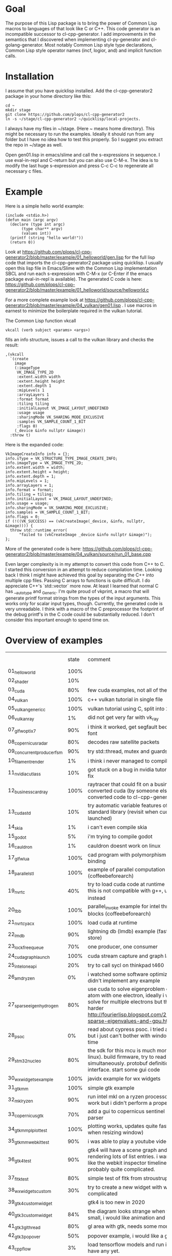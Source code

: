* Goal

The purpose of this Lisp package is to bring the power of Common Lisp
macros to languages of that look like C or C++. This code generator is
an incompatible successor to cl-cpp-generator. I add improvements in
the semantics that I discovered when implementing cl-py-generator and
cl-golang-generator. Most notably Common Lisp style type declarations,
Common Lisp style operator names (incf, logior, and) and implicit
function calls.

* Installation


I assume that you have quicklisp installed. Add the cl-cpp-generator2
package in your home directory like this:
#+BEGIN_EXAMPLE
cd ~
mkdir stage
git clone https://github.com/plops/cl-cpp-generator2
ln -s ~/stage/cl-cpp-generator2 ~/quicklisp/local-projects.
#+END_EXAMPLE

I always have my files in ~/stage. (Here ~ means home directory). This
might be necessary to run the examples. Ideally it should run from any
folder but I have no idea how to test this properly. So I suggest you
extract the repo in ~/stage as well.

Open gen01.lisp in emacs/slime and call the s-expressions in
sequence. I use eval-in-repl and C-return but you can also use
C-M-x. The idea is to modify the last huge s-expression and press C-c
C-c to regenerate all necessary c files.


* Example
Here is a simple hello world example:
#+BEGIN_EXAMPLE
(include <stdio.h>)
(defun main (argc argv)
  (declare (type int argc)
	   (type char** argv)
	   (values int))
  (printf (string "hello world!"))
  (return 0))
#+END_EXAMPLE
Look at
https://github.com/plops/cl-cpp-generator2/blob/master/example/01_helloworld/gen.lisp
for the full lisp code that imports the cl-cpp-generator2 package
using quicklisp.  I usually open this lisp file in Emacs/Slime with
the Common Lisp implementation SBCL and run each s-expression with
C-M-x (or C-Enter if the emacs package eval-in-repl is available).
The generated C code is here:
https://github.com/plops/cl-cpp-generator2/blob/master/example/01_helloworld/source/helloworld.c

For a more complete example look at
https://github.com/plops/cl-cpp-generator2/blob/master/example/04_vulkan/gen01.lisp .
I use macros in earnest to minimize the boilerplate required in the
vulkan tutorial.  

The Common Lisp function vkcall
#+BEGIN_EXAMPLE
vkcall (verb subject <params> <args>)
#+END_EXAMPLE
fills an info structure, issues a call to the vulkan library and checks the result:
#+BEGIN_EXAMPLE
,(vkcall
  `(create
    image
    (:imageType
     VK_IMAGE_TYPE_2D
     :extent.width width
     :extent.height height
     :extent.depth 1
     :mipLevels 1
     :arrayLayers 1
     :format format
     :tiling tiling
     :initialLayout VK_IMAGE_LAYOUT_UNDEFINED
     :usage usage
     :sharingMode VK_SHARING_MODE_EXCLUSIVE
     :samples VK_SAMPLE_COUNT_1_BIT
     :flags 0)
    (_device &info nullptr &image))
  :throw t)
#+END_EXAMPLE

Here is the expanded code:
#+BEGIN_EXAMPLE
      VkImageCreateInfo info = {};
      info.sType = VK_STRUCTURE_TYPE_IMAGE_CREATE_INFO;
      info.imageType = VK_IMAGE_TYPE_2D;
      info.extent.width = width;
      info.extent.height = height;
      info.extent.depth = 1;
      info.mipLevels = 1;
      info.arrayLayers = 1;
      info.format = format;
      info.tiling = tiling;
      info.initialLayout = VK_IMAGE_LAYOUT_UNDEFINED;
      info.usage = usage;
      info.sharingMode = VK_SHARING_MODE_EXCLUSIVE;
      info.samples = VK_SAMPLE_COUNT_1_BIT;
      info.flags = 0;
      if (!((VK_SUCCESS) == (vkCreateImage(_device, &info, nullptr, &image)))) {
        throw std::runtime_error(
            "failed to (vkCreateImage _device &info nullptr &image)");
      };
#+END_EXAMPLE

More of the generated code is here:
https://github.com/plops/cl-cpp-generator2/blob/master/example/04_vulkan/source/run_01_base.cpp

Even larger complexity is in my attempt to convert this code from C++
to C. I started this conversion in an attempt to reduce compilation
time. Looking back I think I might have achieved this goal by
separating the C++ into multiple cpp files. Passing C arrays to
functions is quite difficult. I do appreciate C++'s `std::vector` more
now. At least I learned that normal C has __auto_type and
_Generic. I'm quite proud of vkprint, a macro that will generate
printf format strings from the types of the input arguments. This
works only for scalar input types, though. Currently, the generated
code is very unreadable. I think with a macro of the C preprocessor
the footprint of the debug printf's in the C code could be
substantially reduced. I don't consider this important enough to spend
time on.

* Overview of examples

|                            | state | comment                                                                                                                                                                                                                                | how nice |
| 01_helloworld              |  100% |                                                                                                                                                                                                                                        |          |
| 02_shader                  |   10% |                                                                                                                                                                                                                                        |          |
| 03_cuda                    |   80% | few cuda examples, not all of them compile                                                                                                                                                                                             |          |
| 04_vulkan                  |  100% | c++ vulkan tutorial in single file                                                                                                                                                                                                     |          |
| 05_vulkan_generic_c        |  100% | vulkan tutorial using C, split into 21 files                                                                                                                                                                                           |          |
| 06_vulkan_ray              |    1% | did not get very far with vk_ray                                                                                                                                                                                                       |          |
| 07_glfw_optix7             |   90% | i think it worked, get segfault because of missing font                                                                                                                                                                                |          |
| 08_copernicus_radar        |   80% | decodes raw satellite packets                                                                                                                                                                                                          | **       |
| 09_concurrent_producer_fsm |   90% | try std::thread, mutex and guards                                                                                                                                                                                                      |          |
| 10_filament_render         |    1% | i think i never managed to compile filament                                                                                                                                                                                            |          |
| 11_nvidia_cutlass          |   10% | got stuck on a bug in nvidia tutorial, wait for their fix                                                                                                                                                                              |          |
| 12_business_card_ray       |  100% | raytracer that could fit on a business card converted cuda (by someone else, i just converted code to cl-cpp-generator2)                                                                                                               |          |
| 13_cuda_std                |   10% | try automatic variable features of the new cuda standard library (revisit when cuda 11 is launched)                                                                                                                                    |          |
| 14_skia                    |    1% | i can't even compile skia                                                                                                                                                                                                              |          |
| 15_godot                   |    5% | i'm trying to compile godot                                                                                                                                                                                                            |          |
| 16_cauldron                |    1% | cauldron doesnt work on linux                                                                                                                                                                                                          |          |
| 17_glfw_lua                |  100% | cad program with polymorphism (javidx) and lua binding                                                                                                                                                                                 | ***      |
| 18_parallel_stl            |  100% | example of parallel computation (coffeebeforearch)                                                                                                                                                                                     |          |
| 19_nvrtc                   |   40% | try to load cuda code at runtime (mgopshtein), this is not compatible with g++, use 21_nvrtc_yacx instead                                                                                                                              |          |
| 20_tbb                     |  100% | parallel_invoke example for intel thread building blocks (coffeebeforearch)                                                                                                                                                            |          |
| 21_nvrtc_yacx              |  100% | load cuda at runtime                                                                                                                                                                                                                   |          |
| 22_lmdb                    |   90% | lightning db (lmdb) example (fast key value disk store)                                                                                                                                                                                |          |
| 23_lockfree_queue          |   70% | one producer, one consumer                                                                                                                                                                                                             |          |
| 24_cuda_graph_launch       |  100% | cuda stream capture and graph launch                                                                                                                                                                                                   |          |
| 25_intel_oneapi            |   20% | try to call sycl on thinkpad t460                                                                                                                                                                                                      |          |
| 26_amd_ryzen               |    0% | i watched some software optimization videos but didn't implement any example                                                                                                                                                           |          |
| 27_sparse_eigen_hydrogen   |   80% | use cuda to solve eigenproblem of hydrogen atom with one electron, ideally i would like to solve for multiple electrons but this is much harder         http://fourierlisp.blogspot.com/2020/07/arpack-sparse-eigenvalues-and-gpu.html | ***      |
| 28_psoc                    |    0% | read about cypress psoc. i tried a bit in the sdk but i just can't bother with windows in my free time                                                                                                                                 |          |
| 29_stm32nucleo             |   80% | the  sdk for this mcu is much more fun (runs in linux). build firmware, try to read adc and dac simultaneously. protobuf definition of serial interface. start some gui code                                                           | ***      |
| 30_wxwidgets_example       |  100% | javidx example for wx widgets                                                                                                                                                                                                          |          |
| 31_gtkmm                   |  100% | simple gtk example                                                                                                                                                                                                                     |          |
| 32_mkl_ryzen               |   90% | run intel mkl on a ryzen processor, seems to work but i didn't perform a proper benchmark                                                                                                                                              |          |
| 33_copernicus_gtk          |   70% | add a gui to copernicus sentinel 1 radar data parser                                                                                                                                                                                   |          |
| 34_gtkmm_plplot_test       |  100% | plotting works, updates quite fast (only checked when resizing window)                                                                                                                                                                 |          |
| 35_gtkmm_webkit_test       |   90% | i was able to play a youtube video                                                                                                                                                                                                     |          |
| 36_gtk4_test               |   90% | gtk4 will have a scene graph and can optimize rendering lots of list entries. i want something like the webkit inspector timeline but that is probably quite complicated.                                                              |          |
| 37_fltk_test               |   80% | simple test of fltk from stroustrup book                                                                                                                                                                                               |          |
| 38_wxwidgets_custom        |   30% | try to create a new widget with wx. seems to complicated                                                                                                                                                                               |          |
| 39_gtk4_custom_widget      |       | gtk4 is too new in 2020                                                                                                                                                                                                                |          |
| 40_gtk3_custom_widget      |   84% | the diagram looks strange when the window is small, i would like animation and graphing                                                                                                                                                |          |
| 41_gtk3_gl_thread          |   80% | gl area with gtk, needs some more gui elements                                                                                                                                                                                         |          |
| 42_gtk3_popover            |   50% | popover example, i would like a graph to appear                                                                                                                                                                                        |          |
| 43_cppflow                 |    3% | load tensorflow models and run in c++, i don't have any yet.                                                                                                                                                                           |          |
| 44_asio                    |   20% | async networking, wait until more videos of the series are finished                                                                                                                                                                    |          |
| 45_nanogui                 |   60% | i have a window but i want to see how to implement realtime graphing                                                                                                                                                                   |          |
| 46_enoki                   |       |                                                                                                                                                                                                                                        |          |
|                            |       |                                                                                                                                                                                                                                        |          |
| 71_imgui                   |       | gui with std::thread                                                                                                                                                                                                                   |          |
| 72_emsdk                   |       | webassembly, beautify bash and cmake files                                                                                                                                                                                             |          |
| 73_diligent                |       | lightweight cross-platform graphics API abstraction library and rendering framework. had trouble compiling on phone, i believe                                                           |          |
| 74_ffmpeg                  |       | look into ffmpeg in order to decode videos (as neural network input)                                                                                                                                                                   |          |
| 75_mini_h264               |       | look into a small good library that can decode videos                                                                                                                                                                                  |          |
| 76_tlaplus                 |       | analysis of a blocking queue (with bugs)                                                                                                                                                                                               |          |
| 77_xeus_cling              |       | learn about xeus, precompiled versions tend to fail with linker errors, takes forever to compile                                                                                                                                       |          |
| 78_nbdev                   |       | try if nbdev can export c++ files from xeus notebooks (not yet working)                                                                                                                                                                |          |
| 79_mdspan                  |       | n-dimensionsional arrays in c++                                                                                                                                                                                                        |          |
| 80_xtensor                 |       | numpy in c++                                                                                                                                                                                                                           |          |
| 81_1st_notebook            |       | cling interactive c++                                                                                                                                                                                                                  |          |
| 82_static_cpp              |       | learn about things that need to be considered when compiling static c++                                                                                                                                                                |          |



* FAQ

** There is no such language as c/C++. (https://news.ycombinator.com/item?id=20195740 )

Compared to Lisp, C and C++ syntax looks very similar to me. This code
generator is deliberately kept extremely unsophisticated. It will not
hold your hand helping you to generate correct semantics. I just want
to convert s-expressions into strings that will compile in a C
compiler or a C++ compiler.

** Why doesn't this library generate LLVM? 

I'm interested to experiment with Cuda, OpenCL and Vulkan. Also some
Microcontrollers (Arduino, Altera Nios in FPGA, TI C28x DSP) I worked
with have C compilers.


* Documentation

In the domain specific language I try to provide Common Lisp
conventions as much as possible. The biggest difference is that
conditional expressions don't return a value. I think this keeps the C
code simpler and more readable.

Here is an overview of supported expressions:

| defun name lambda-list [declaration*] form*                     | (defun foo (a) (declare (type int a) (values int)) (return 2)) | int foo(int a){ return 2;}                               |
| let ({var \vert (var [init-form])}*) declaration* form*"        | (let (a (b 3) (c 3)) (declare (type int a b)) ...              | int a; int b=3; auto c=3;                                |
| setf {pair}*                                                    | (setf a 3 b (+ a 3))                                           | a=3; b=a+3;                                              |
| + {summands}*, /, *,  -                                         | (+ a b c)                                                      | a+b+c                                                    |
| logior {arg}*                                                   | (logior a b)                                                   | a \vert b                                                |
| logand {arg}*                                                   | (logand a b)                                                   | a & b                                                    |
| or {arg}*                                                       | (or a b)                                                       | a \vert \vert b                                          |
| and {arg}*                                                      | (and a b)                                                      | a && b                                                   |
| /= a b, *=, <=, !=, ==, ^=                                      | (/= a b)                                                       | a /= b                                                   |
| <<, >>, <                                                       | (<< a b)                                                       | a << b                                                   |
| incf a [b=1], decf                                              | (incf a 2)                                                     | a+=2                                                     |
| when                                                            | (when a b)                                                     | if(a) { b; }                                             |
| unless                                                          | (unless a b)                                                   | if(!a) { b; }                                            |
| if                                                              | (if a (do0 b) (do0 c))                                         | if(a) { b; } else {c;}                                   |
| case                                                            | (case a (b (return 3)) (t (return 4)))                         | switch a .. TBD                                          |
| string                                                          | (string "a")                                                   | "a"                                                      |
| char                                                            | (char "a")                                                     | 'a'                                                      |
| aref                                                            | (aref a 2 3)                                                   | a[2][3]                                                  |
| dot                                                             | (dot b (f 3))                                                  | b.f(3)                                                   |
| lambda                                                          | (lambda (x) y)                                                 | TBD                                                      |
| defclass  name ({superclass}*) ({slot-specifier}*) [[class-option]] | (defclass Employee (Person) ... TBD                            | class Employee : Person { ... TBD                        |
| for start end iter                                              | (for ((= a 0) (< a 12) (incf a)) ...)                          | for (a=0; a<12;a++){ ...                                 |
| dotimes i n                                                     | (dotimes (i 12) ...)                                           | for (int i=0; i<12; i++) { ...                           |
| while cond                                                      | (while (== a 1) ...)                                           | while (a==1) { ...                                       |
| foreach item collection                                         | (foreach (a data) ...)                                         | for (auto& a: data) { ...                                |
| deftype name lambda-list {form}*                                | (deftype csf64 () "complex float")                             | typedef complex float csf64                              |
| defstruct0 name {slot-description}*                             | (defstruct0 Point (x int) (y int))                             | struct { int x; int y} Point; typedef sruct Point Point; |
| throw                                                           |                                                                |                                                          |
| return                                                          |                                                                |                                                          |
| (uint32_t*) 42                                                  |  (cast uint32_t* 42)                                           |                                                          |

** Collect function declarations

Sometimes it can be necessary to emit function declarations into a
header file.  For this emit-c provides the argument hook-defun. See
example/08_copernicus_radar/gen00.lisp for an example of how to use
this. This example generates source/proto2.h with function prototypes
of different modules.

#+BEGIN_EXAMPLE
(with-open-file (s (asdf:system-relative-pathname 'cl-cpp-generator2
						  (merge-pathnames #P"proto2.h"
								   *source-dir*))
		   :direction :output
		   :if-exists :supersede
		   :if-does-not-exist :create)
		(loop for e in (reverse *module*) and i from 0 do
		      (destructuring-bind (&key name code) e  
			(emit-c :code code :hook-defun 
				#'(lambda (str)
				    (format s "~a~%" str)))
			
			(write-source (asdf:system-relative-pathname
				       'cl-cpp-generator2
				       (format nil
					       "~a/copernicus_~2,'0d_~a.cpp"
					       *source-dir* i name))
				      code))))
#+END_EXAMPLE

Code modules are collected in the variable *module*. They consist of a name and their code:

#+BEGIN_EXAMPLE
#<cons {1018004A17}>
--------------------
A proper list:
0: (:name mmap :code ..)
1: (:name main :code ..)
#+END_EXAMPLE



** Generic C

  If you are not programming C++ but use either the Clang or GCC
  compiler, then you can enable the generic-c feature like so:
#+BEGIN_EXAMPLE
(setf *features* (union *features* '(:generic-c)))
#+END_EXAMPLE 
 This will declare the types of variables __auto_type if not
 explicitly specified.


* History

This is the tenth in a series of code generators. I started using
c-mera but didn't like its complexity and slowness. I used
cl-cpp-generator quite a bit to create propietary code at different
jobs. In an effort to publish this work I collected links to many
other Lisp related code generation projects in it's README. The talk
was not accepted but I am very grateful for the reviewers'
comments. Their suggestions went into cl-cpp-generator2.

- https://github.com/plops/cl-cpp-generator I tried this generator
  with C/C++/ISPC/OpenCL/Cuda. It was my first attempt. The largest
  project with this is a firmware for a microcontroller. The difficult
  part is to get placement of semicolons right. I'm not terribly happy
  with the current solution. People don't like that every function
  call has to be explicitly stated as such. Initially I thought it
  would help me to add function parameter completion in emacs. But I
  never figured out how to do that and in later code generators I
  simplified the lisp syntax.

- https://github.com/plops/cl-ada-generator (abandoned) I always
  wanted to have a VHDL code generator and thought that ADA would be a
  good target to support a similar language. Unfortunately ADA and
  VHDL have a lot of syntactic constructs which I find difficult to
  express in Lisp semantics that I can remember. So I stopped working
  in this direction.

- https://github.com/plops/cl-py-generator At a new job I generated
  LOTS of python code (75k lines) with this generator. The difficult
  part was to get indents right. It works really well. I should
  backport some features from cl-golang-generator: Variable type
  declaration, when, unless, unitary - and unitary /, logior, logand,
  incf, decf.

- https://github.com/plops/cl-js-generator I played around with webrtc
  and webgl in the browser.  I used parenscript before and I really
  like the way it upholds lisp semantics (every expression returns a
  value). However, the generated javascript can be difficult to read
  (and compare to s-expressions). For this project my goal was to have
  a very minimal mapping from s-expressions to javascript. Turns out
  converting lisp to javascript is very straightforward.

- https://github.com/plops/cl-wolfram-generator (abandoned) At some
  point I was able to download a wolfram language license. I think
  this language is very close to Lisp. I tried some code generation
  but the free license would only work on one computer which is not
  how I work.

- https://github.com/plops/cl-yasm-golang (abandoned for now, FIXME I
  accidentally called this golang and not generator). I was playing
  with the idea to program bare to the metal with either LLVM IR or
  amd64 assembly. Some prototyping indicated that this has extra
  challenges that can't be easily addressed in my
  'single-function-code-generator' approach. These are distributing
  variables on registers, memory handling. Also I'm not sure how much
  or if I could immediatly profit from existing tooling if I dump
  assembly or machine code.

- https://github.com/plops/cl-golang-generator I used this to learn a
  bit of Go.  I implemented quite a few examples of the Golang
  Programming book. In particular I like how straight forward it was
  to add common lisp type declarations. I'm very happy with how this
  experiment turned out. Golang is an expressive, simple
  language. Implementing the code generator was much faster than my C
  generator (because I don't have to think about
  semicolons). Distributing the binaries is much easier than Python
  code. They are however so large (>20Mb) that I wonder if writing
  Common Lisp directly wouldn't be the better approach.


- https://github.com/plops/cl-kotlin-generator Write Android apps. I
  implemented a sufficiently large range of examples and I am
  confident that this code generator can be useful. I don't plan to
  write any Android apps right now, though.

- https://github.com/plops/cl-swift-generator (abandoned for now)
  Fueled by the success with the kotlin generator I started
  this. However, I don't have access to xcode and iphone and currently
  no interest. So this is on hold.


* References

- https://github.com/plops/cl-cpp-generator

- https://www.youtube.com/watch?v=ZAcavCjAhEE dynamic dispatch
- https://www.youtube.com/watch?v=RBA_q9iVhls prefetching
- https://www.youtube.com/watch?v=UNvCuYQCXAI google benchmark
- https://www.youtube.com/watch?v=9ULGJwRu0Q0 cache associativity

- how to compile programs that run on most modern linux distributions
  (>2011):
  https://casualhacking.io/blog/2018/12/25/create-highly-portable-elf-binaries-using-the-build-anywhere-toolchain
- https://github.com/andreasfertig/cppinsights C++ Insights is a
  clang-based tool which does a source to source transformation. Its
  goal is to make things visible which normally, and intentionally,
  happen behind the scenes.  It is able to deduce the type behind auto
  or decltype. The goal is to produce compilable code. However, this
  is not possible in all places.
